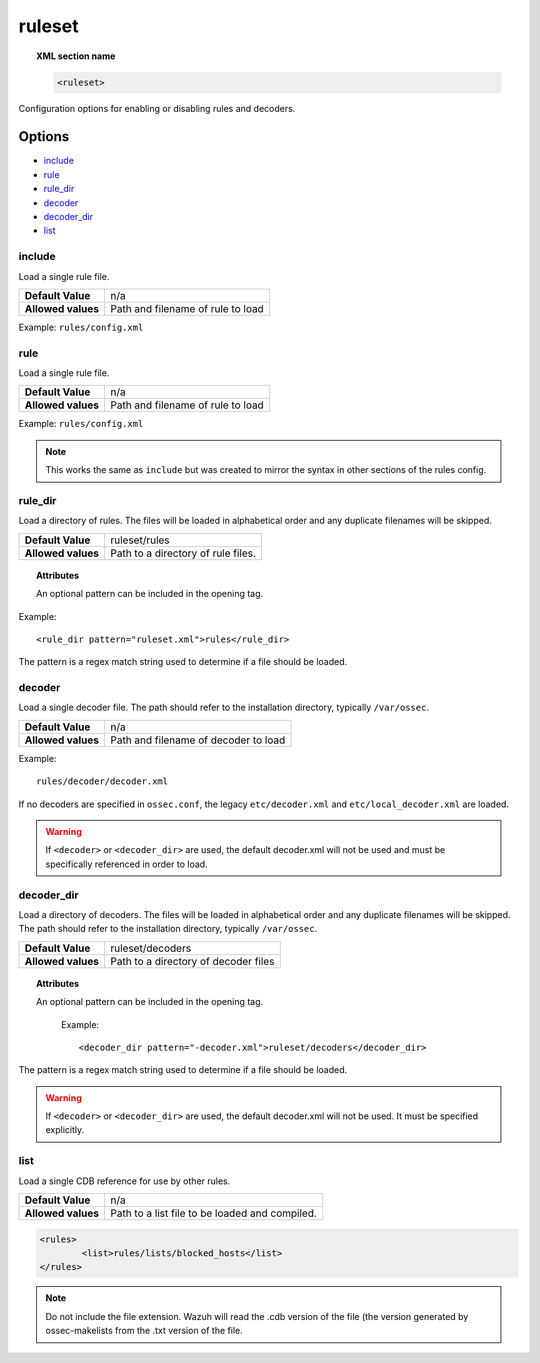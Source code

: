 .. _reference_ossec_rules:


ruleset
=======

.. topic:: XML section name

	.. code-block:: xml

		<ruleset>

Configuration options for enabling or disabling rules and decoders.

Options
-------

- `include`_
- `rule`_
- `rule_dir`_
- `decoder`_
- `decoder_dir`_
- `list`_

include
^^^^^^^

Load a single rule file.

+--------------------+-----------------------------------+
| **Default Value**  | n/a                               |
+--------------------+-----------------------------------+
| **Allowed values** | Path and filename of rule to load |
+--------------------+-----------------------------------+

Example: ``rules/config.xml``


rule
^^^^^^^

Load a single rule file.

+--------------------+-----------------------------------+
| **Default Value**  | n/a                               |
+--------------------+-----------------------------------+
| **Allowed values** | Path and filename of rule to load |
+--------------------+-----------------------------------+

Example: ``rules/config.xml``


.. note::

    This works the same as ``include`` but was created to mirror the syntax in other sections of the rules config.

rule_dir
^^^^^^^^

Load a directory of rules. The files will be loaded in alphabetical order and any duplicate filenames will be skipped.

+--------------------+------------------------------------+
| **Default Value**  | ruleset/rules                      |
+--------------------+------------------------------------+
| **Allowed values** | Path to a directory of rule files. |
+--------------------+------------------------------------+

.. topic:: Attributes

	An optional pattern can be included in the opening tag.

Example::

	  <rule_dir pattern="ruleset.xml">rules</rule_dir>

The pattern is a regex match string used to determine if a file should be loaded.


decoder
^^^^^^^


Load a single decoder file. The path should refer to the installation directory, typically ``/var/ossec``.

+--------------------+--------------------------------------+
| **Default Value**  | n/a                                  |
+--------------------+--------------------------------------+
| **Allowed values** | Path and filename of decoder to load |
+--------------------+--------------------------------------+

Example::

	 rules/decoder/decoder.xml

If no decoders are specified in ``ossec.conf``, the legacy ``etc/decoder.xml`` and
``etc/local_decoder.xml`` are loaded.

.. warning::

	If ``<decoder>`` or ``<decoder_dir>`` are used, the default decoder.xml will not be used and must be specifically referenced in order to load.

decoder_dir
^^^^^^^^^^^^^^

Load a directory of decoders. The files will be loaded in alphabetical order and any duplicate filenames will be skipped.  The path should refer to the installation directory, typically ``/var/ossec``.

+--------------------+--------------------------------------+
| **Default Value**  | ruleset/decoders                     |
+--------------------+--------------------------------------+
| **Allowed values** | Path to a directory of decoder files |
+--------------------+--------------------------------------+

.. topic:: Attributes

  An optional pattern can be included in the opening tag.

	Example::

		<decoder_dir pattern="-decoder.xml">ruleset/decoders</decoder_dir>

The pattern is a regex match string used to determine if a file should be loaded.

.. warning::

    If ``<decoder>`` or ``<decoder_dir>`` are used, the default decoder.xml will not be used. It must be specified explicitly.


list
^^^^^^^

Load a single CDB reference for use by other rules.

+--------------------+------------------------------------------------+
| **Default Value**  | n/a                                            |
+--------------------+------------------------------------------------+
| **Allowed values** | Path to a list file to be loaded and compiled. |
+--------------------+------------------------------------------------+

.. code-block:: xml

	<rules>
		<list>rules/lists/blocked_hosts</list>
	</rules>

.. note::

    Do not include the file extension.  Wazuh will read the .cdb version of the file (the version generated by ossec-makelists from the .txt version of the file.
